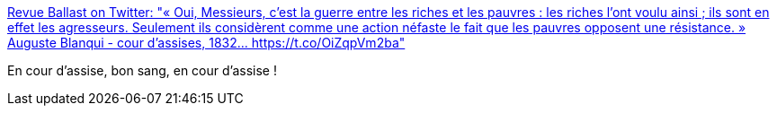 :jbake-type: post
:jbake-status: published
:jbake-title: Revue Ballast on Twitter: "« Oui, Messieurs, c'est la guerre entre les riches et les pauvres : les riches l'ont voulu ainsi ; ils sont en effet les agresseurs. Seulement ils considèrent comme une action néfaste le fait que les pauvres opposent une résistance. » Auguste Blanqui - cour d'assises, 1832… https://t.co/OiZqpVm2ba"
:jbake-tags: citation,france,politique,économie,violence,_mois_févr.,_année_2019
:jbake-date: 2019-02-04
:jbake-depth: ../
:jbake-uri: shaarli/1549306029000.adoc
:jbake-source: https://nicolas-delsaux.hd.free.fr/Shaarli?searchterm=https%3A%2F%2Ftwitter.com%2FRevueBallast%2Fstatus%2F1091439774844551169&searchtags=citation+france+politique+%C3%A9conomie+violence+_mois_f%C3%A9vr.+_ann%C3%A9e_2019
:jbake-style: shaarli

https://twitter.com/RevueBallast/status/1091439774844551169[Revue Ballast on Twitter: "« Oui, Messieurs, c'est la guerre entre les riches et les pauvres : les riches l'ont voulu ainsi ; ils sont en effet les agresseurs. Seulement ils considèrent comme une action néfaste le fait que les pauvres opposent une résistance. » Auguste Blanqui - cour d'assises, 1832… https://t.co/OiZqpVm2ba"]

En cour d'assise, bon sang, en cour d'assise !
